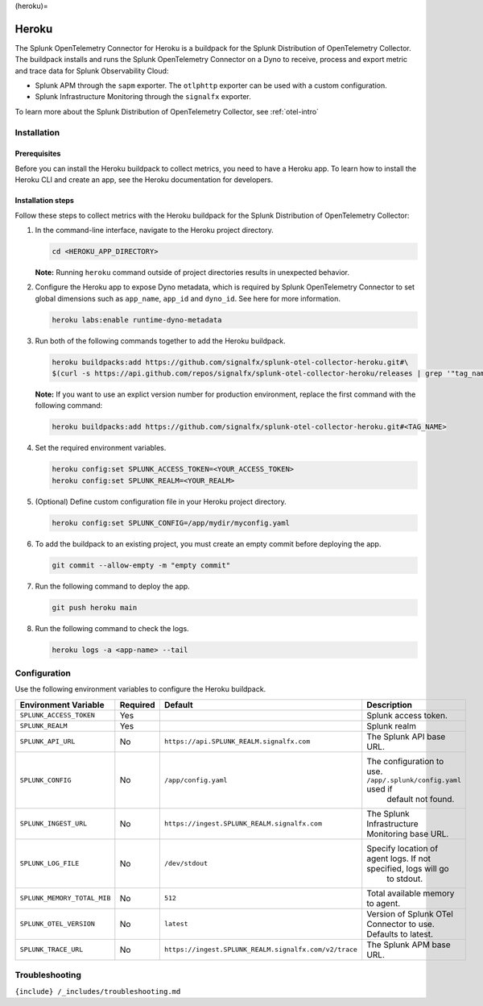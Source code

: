 (heroku)=

Heroku
======

.. raw:: html

   <meta name="description" content="Use this Splunk Observability Cloud integration for the Heroku monitor. See benefits, install, configuration, and metrics">

The Splunk OpenTelemetry Connector for Heroku is a buildpack for the
Splunk Distribution of OpenTelemetry Collector. The buildpack installs
and runs the Splunk OpenTelemetry Connector on a Dyno to receive,
process and export metric and trace data for Splunk Observability Cloud:

-  Splunk APM through the ``sapm`` exporter. The ``otlphttp`` exporter
   can be used with a custom configuration.
-  Splunk Infrastructure Monitoring through the ``signalfx`` exporter.

To learn more about the Splunk Distribution of OpenTelemetry Collector,
see :ref:`otel-intro`

Installation
------------

Prerequisites
~~~~~~~~~~~~~

Before you can install the Heroku buildpack to collect metrics, you need
to have a Heroku app. To learn how to install the Heroku CLI and create
an app, see the Heroku documentation for developers.

Installation steps
~~~~~~~~~~~~~~~~~~

Follow these steps to collect metrics with the Heroku buildpack for the
Splunk Distribution of OpenTelemetry Collector:

1. In the command-line interface, navigate to the Heroku project
   directory.

   .. code:: bash

      cd <HEROKU_APP_DIRECTORY>

   **Note:** Running ``heroku`` command outside of project directories
   results in unexpected behavior.

2. Configure the Heroku app to expose Dyno metadata, which is required
   by Splunk OpenTelemetry Connector to set global dimensions such as
   ``app_name``, ``app_id`` and ``dyno_id``. See here for more
   information.

   .. code:: bash

      heroku labs:enable runtime-dyno-metadata

3. Run both of the following commands together to add the Heroku
   buildpack.

   .. code:: bash

      heroku buildpacks:add https://github.com/signalfx/splunk-otel-collector-heroku.git#\
      $(curl -s https://api.github.com/repos/signalfx/splunk-otel-collector-heroku/releases | grep '"tag_name"' | head -n 1 | cut -d'"' -f4)

   **Note:** If you want to use an explict version number for production
   environment, replace the first command with the following command:

   .. code:: bash

      heroku buildpacks:add https://github.com/signalfx/splunk-otel-collector-heroku.git#<TAG_NAME>

4. Set the required environment variables.

   .. code:: bash

      heroku config:set SPLUNK_ACCESS_TOKEN=<YOUR_ACCESS_TOKEN>
      heroku config:set SPLUNK_REALM=<YOUR_REALM>

5. (Optional) Define custom configuration file in your Heroku project
   directory.

   .. code:: bash

      heroku config:set SPLUNK_CONFIG=/app/mydir/myconfig.yaml

6. To add the buildpack to an existing project, you must create an empty
   commit before deploying the app.

   .. code:: bash

      git commit --allow-empty -m "empty commit"

7. Run the following command to deploy the app.

   .. code:: bash

      git push heroku main

8. Run the following command to check the logs.

   .. code:: bash

      heroku logs -a <app-name> --tail

Configuration
-------------

Use the following environment variables to configure the Heroku
buildpack.

.. list-table::
   :widths: 14 5 5 48
   :header-rows: 1

   - 

      - Environment Variable
      - Required
      - Default
      - Description
   - 

      - ``SPLUNK_ACCESS_TOKEN``
      - Yes
      - 
      - Splunk access token.
   - 

      - ``SPLUNK_REALM``
      - Yes
      - 
      - Splunk realm
   - 

      - ``SPLUNK_API_URL``
      - No
      - ``https://api.SPLUNK_REALM.signalfx.com``
      - The Splunk API base URL.
   - 

      - ``SPLUNK_CONFIG``
      - No
      - ``/app/config.yaml``
      - The configuration to use. ``/app/.splunk/config.yaml`` used if
         default not found.
   - 

      - ``SPLUNK_INGEST_URL``
      - No
      - ``https://ingest.SPLUNK_REALM.signalfx.com``
      - The Splunk Infrastructure Monitoring base URL.
   - 

      - ``SPLUNK_LOG_FILE``
      - No
      - ``/dev/stdout``
      - Specify location of agent logs. If not specified, logs will go
         to stdout.
   - 

      - ``SPLUNK_MEMORY_TOTAL_MIB``
      - No
      - ``512``
      - Total available memory to agent.
   - 

      - ``SPLUNK_OTEL_VERSION``
      - No
      - ``latest``
      - Version of Splunk OTel Connector to use. Defaults to latest.
   - 

      - ``SPLUNK_TRACE_URL``
      - No
      - ``https://ingest.SPLUNK_REALM.signalfx.com/v2/trace``
      - The Splunk APM base URL.

Troubleshooting
---------------

``{include} /_includes/troubleshooting.md``
